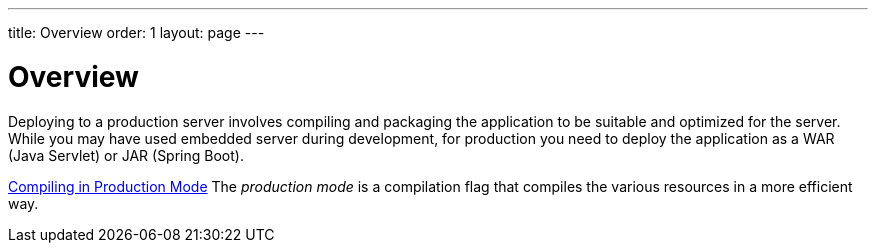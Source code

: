 ---
title: Overview
order: 1
layout: page
---

[[production.overview]]
= Overview

Deploying to a production server involves compiling and packaging the application to be suitable and optimized for the server.
While you may have used embedded server during development, for production you need to deploy the application as a WAR (Java Servlet) or JAR (Spring Boot).

<<producton-mode#, Compiling in Production Mode>>
The _production mode_ is a compilation flag that compiles the various resources in a more efficient way.

